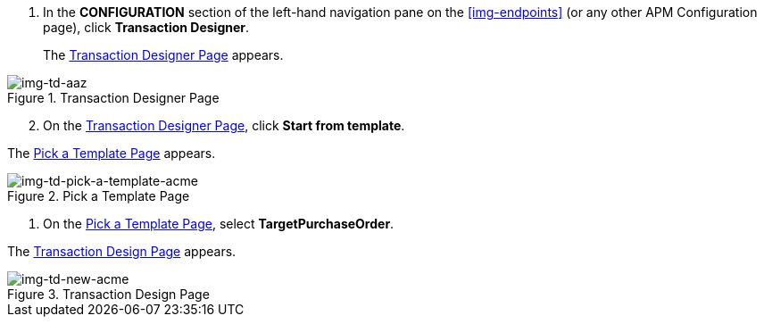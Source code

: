 . In the *CONFIGURATION* section of the left-hand navigation pane on the xref:img-endpoints[] (or any other APM Configuration page), click *Transaction Designer*.
+
The <<img-td-acme>> appears.

[[img-td-acme]]

image::partner/td-acme.png[img-td-aaz, title="Transaction Designer Page"]

[start=2]

. On the <<img-td-acme>>, click *Start from template*.


The <<img-td-pick-a-template-acme>> appears.

[[img-td-pick-a-template-acme]]

image::partner/td-pick-a-template-acme.png[img-td-pick-a-template-acme, title="Pick a Template Page"]

. On the <<img-td-pick-a-template-acme>>, select *TargetPurchaseOrder*. 


The <<img-td-new-acme>> appears.

[[img-td-new-acme]]

image::partner/td-new-acme.png[img-td-new-acme, title="Transaction Design Page"]